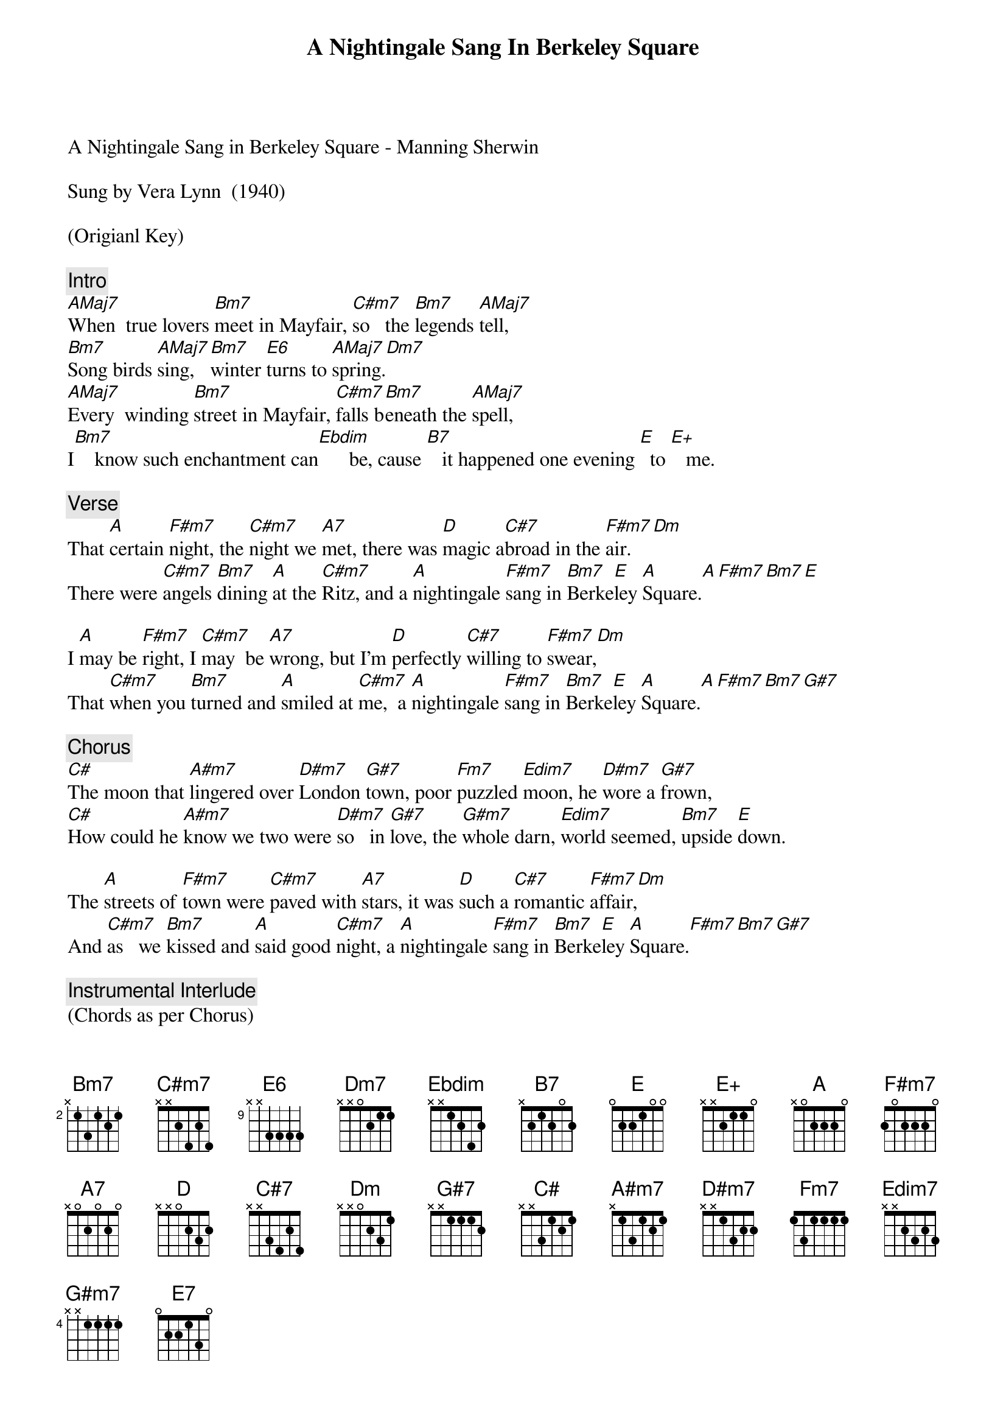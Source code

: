 {title: A Nightingale Sang In Berkeley Square}
{artist: Vera Lynn}
A Nightingale Sang in Berkeley Square - Manning Sherwin

Sung by Vera Lynn  (1940)

(Origianl Key)

{comment: Intro}
[AMaj7]When  true lovers [Bm7]meet in Mayfair, [C#m7]so   the [Bm7]legends [AMaj7]tell,
[Bm7]Song birds [AMaj7]sing, [Bm7]winter [E6]turns to [AMaj7]spring.[Dm7]
[AMaj7]Every  winding [Bm7]street in Mayfair, [C#m7]falls b[Bm7]eneath the [AMaj7]spell,
I[Bm7]    know such enchantment can[Ebdim]      be, cause [B7]   it happened one evening [E]  to [E+]   me.

{comment: Verse}
That [A]certain [F#m7]night, the [C#m7]night we [A7]met, there was [D]magic a[C#7]broad in the [F#m7]air.[Dm]
There were [C#m7]angels [Bm7]dining [A]at the [C#m7]Ritz, and a [A]nightingale [F#m7]sang in [Bm7]Berke[E]ley [A]Square.[A][F#m7][Bm7][E]

I [A]may be [F#m7]right, I [C#m7]may  be [A7]wrong, but I’m [D]perfectly [C#7]willing to [F#m7]swear,[Dm]
That [C#m7]when you [Bm7]turned and [A]smiled at [C#m7]me,  a [A]nightingale [F#m7]sang in [Bm7]Berke[E]ley [A]Square.[A][F#m7][Bm7][G#7]

{comment: Chorus}
[C#]The moon that [A#m7]lingered over [D#m7]London [G#7]town, poor [Fm7]puzzled [Edim7]moon, he [D#m7]wore a [G#7]frown,
[C#]How could he [A#m7]know we two were [D#m7]so   in [G#7]love, the [G#m7]whole darn, [Edim7]world seemed, [Bm7]upside [E]down.

The [A]streets of [F#m7]town were [C#m7]paved with [A7]stars, it was [D]such a [C#7]romantic [F#m7]affair,[Dm]
And [C#m7]as   we [Bm7]kissed and [A]said good [C#m7]night, a [A]nightingale [F#m7]sang in [Bm7]Berke[E]ley [A]Square.[F#m7][Bm7][G#7]

{comment: Instrumental Interlude}
(Chords as per Chorus)

Our [A]homeward [F#m7]step was [C#m7]just as [A7]light, as the [D]tap dancing [C#7]feet of [F#m7]Astaire,
And [C#m7]like  an [Bm7]echo, [A]far [C#m7]away, a [A]nightingale  [F#m7]sang in [Bm7]Berke[E]ley [A]Square[F#m7].[Bm7][G#7]

I   [Bm7]know cause [E]I was [A]there;[F#m7]     (Slowing) that [Bm7]night, in [E7]Berkeley    [A]Square.